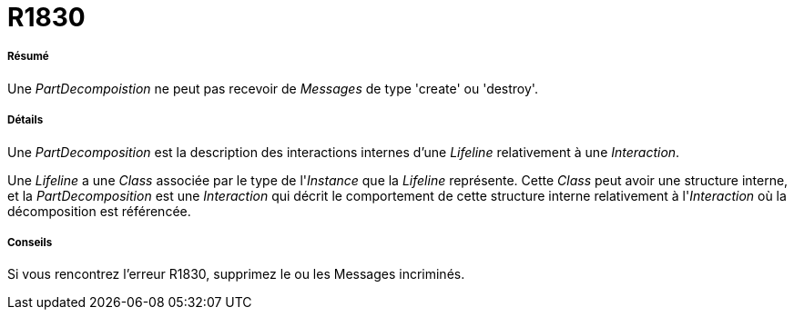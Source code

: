 // Disable all captions for figures.
:!figure-caption:
// Path to the stylesheet files
:stylesdir: .

[[R1830]]

[[r1830]]
= R1830

[[Résumé]]

[[résumé]]
===== Résumé

Une _PartDecompoistion_ ne peut pas recevoir de _Messages_ de type 'create' ou 'destroy'.

[[Détails]]

[[détails]]
===== Détails

Une _PartDecomposition_ est la description des interactions internes d'une _Lifeline_ relativement à une _Interaction_.

Une _Lifeline_ a une _Class_ associée par le type de l'_Instance_ que la _Lifeline_ représente. Cette _Class_ peut avoir une structure interne, et la _PartDecomposition_ est une _Interaction_ qui décrit le comportement de cette structure interne relativement à l'_Interaction_ où la décomposition est référencée.

[[Conseils]]

[[conseils]]
===== Conseils

Si vous rencontrez l'erreur R1830, supprimez le ou les Messages incriminés.



